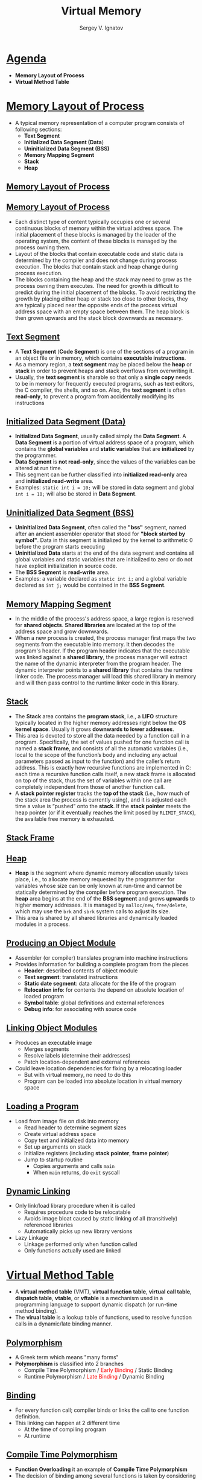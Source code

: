 # # c39eab0e6d4c9845d70cbc0322825e79d7361436
#+REVEAL_ROOT: https://cdnjs.cloudflare.com/ajax/libs/reveal.js/3.7.0
#+OPTIONS: reveal_center:t reveal_progress:t reveal_history:t reveal_control:t
#+OPTIONS: reveal_mathjax:t reveal_rolling_links:t reveal_keyboard:t
#+OPTIONS: reveal_overview:t num:nil reveal_toc:nil
#+OPTIONS: reveal_width:1200 reveal_height:800
#+REVEAL_MARGIN: 0.2
#+REVEAL_MIN_SCALE: 0.5
#+REVEAL_MAX_SCALE: 2.5
#+REVEAL_TRANS: none
#+REVEAL_THEME: sky
#+OPTIONS: text
#+OPTIONS: toc:nil num:nil
#+REVEAL_HLEVEL: 1
# #+REVEAL_HLEVEL: 999
#+REVEAL_EXTRA_CSS: ./presentation.css
#+REVEAL_PLUGINS: (highlight)
#+STARTUP: latexpreview
#+MACRO: color @@html:<font color="$1">$2</font>@@

#+TITLE: Virtual Memory
#+AUTHOR: Sergey V. Ignatov
#+EMAIL: s.ignatov@samsung.com
# #+DATE: 18-09-2018

* *_Agenda_*
  - *Memory Layout of Process*
  - *Virtual Method Table*
* *_Memory Layout of Process_*
  - A typical memory representation of a computer program consists of following sections:
    - *Text Segment*
    - *Initialized Data Segment (Data*)
    - *Uninitialized Data Segment (BSS)*
    - *Memory Mapping Segment*
    - *Stack*
    - *Heap*
** *_Memory Layout of Process_*
 #+ATTR_HTML: :width 1200px
[[./images/StandardMemoryLayout.jpg]]
** *_Memory Layout of Process_*
   - Each distinct type of content typically occupies one or several continuous blocks of memory within the virtual address space. The initial placement of these blocks is managed by the loader of the operating system, the content of these blocks is managed by the process owning them.
   - Layout of the blocks that contain executable code and static data is determined by the compiler and does not change during process execution. The blocks that contain stack and heap change during process execution.
   - The blocks containing the heap and the stack may need to grow as the process owning them executes. The need for growth is difficult to predict during the initial placement of the blocks. To avoid restricting the growth by placing either heap or stack too close to other blocks, they are typically placed near the opposite ends of the process virtual address space with an empty space between them. The heap block is then grown upwards and the stack block downwards as necessary.
** *_Text Segment_*
   - A *Text Segment* (*Code Segment*) is one of the sections of a program in an object file or in memory, which contains *executable instructions*.
   - As a memory region, a *text segment* may be placed below the *heap* or *stack* in order to prevent heaps and stack overflows from overwriting it.
   - Usually, the *text segment* is sharable so that only a *single copy* needs to be in memory for frequently executed programs, such as text editors, the C compiler, the shells, and so on. Also, the *text segment* is often *read-only*, to prevent a program from accidentally modifying its instructions
** *_Initialized Data Segment (Data)_*
   - *Initialized Data Segment*, usually called simply the *Data Segment*. A *Data Segment* is a portion of virtual address space of a program, which contains the *global variables* and *static variables* that are *initialized* by the programmer.
   - *Data Segment* is *not read-only*, since the values of the variables can be altered at run time.
   - This segment can be further classified into *initialized read-only* area and *initialized read-write* area.
   - Examples: ~static int i = 10;~ will be stored in data segment and global ~int i = 10;~ will also be stored in *Data Segment*.
** *_Uninitialized Data Segment (BSS)_*
   - *Uninitialized Data Segment*, often called the *"bss"* segment, named after an ancient assembler operator that stood for *"block started by symbol"*. Data in this segment is initialized by the kernel to arithmetic 0 before the program starts executing
   - *Uninitialized Data* starts at the end of the data segment and contains all global variables and static variables that are initialized to zero or do not have explicit initialization in source code.
   - The *BSS Segment* is *read-write* area.
   - Examples: a variable declared as ~static int i;~ and a global variable declared as ~int j;~ would be contained in the *BSS Segment*.
** *_Memory Mapping Segment_*
   - In the middle of the process's address space, a large region is reserved for *shared objects*. *Shared libraries* are located at the top of the address space and grow downwards.
   - When a new process is created, the process manager first maps the two segments from the executable into memory. It then decodes the program's header. If the program header indicates that the executable was linked against a *shared library*, the process manager will extract the name of the dynamic interpreter from the program header. The dynamic interpreter points to a *shared library* that contains the runtime linker code. The process manager will load this shared library in memory and will then pass control to the runtime linker code in this library.
** *_Stack_*
   - The *Stack* area contains the *program stack*, i.e., a *LIFO* structure typically located in the higher memory addresses right below the *OS kernel space*. Usually it grows *downwards to lower addresses*.
   - This area is devoted to store all the data needed by a function call in a program. Specifically, the set of values pushed for one function call is named a *stack frame*, and consists of all the automatic variables (i.e., local to the scope of the function’s body and including any actual parameters passed as input to the function) and the caller’s return address. This is exactly how recursive functions are implemented in C: each time a recursive function calls itself, a new stack frame is allocated on top of the stack, thus the set of variables within one call are completely independent from those of another function call.
   - A *stack pointer register* tracks the *top of the stack* (i.e., how much of the stack area the process is currently using), and it is adjusted each time a value is “pushed” onto the *stack*. If the *stack pointer* meets the heap pointer (or if it eventually reaches the limit posed by ~RLIMIT_STACK~), the available free memory is exhausted.
** *_Stack Frame_*
#+ATTR_HTML: :width 600px
[[./images/StackFrame.png]]
** *_Heap_*
   - *Heap* is the segment where dynamic memory allocation usually takes place, i.e., to allocate memory requested by the programmer for variables whose size can be only known at run-time and cannot be statically determined by the compiler before program execution. The *heap* area begins at the end of the *BSS segment* and grows *upwards* to higher memory addresses. It is managed by ~malloc/new~, ~free/delete~, which may use the ~brk~ and ~sbrk~ system calls to adjust its size.
   - This area is shared by all shared libraries and dynamically loaded modules in a process.
** *_Producing an Object Module_*
   - Assembler (or compiler) translates program into machine instructions
   - Provides information for building a complete program from the pieces
     - *Header*: described contents of object module
     - *Text segment*: translated instructions
     - *Static date segment*: data allocate for the life of the program
     - *Relocation info*: for contents the depend on absolute location of loaded program
     - *Symbol table*: global definitions and external references
     - *Debug info*: for associating with source code
** *_Linking Object Modules_*
   - Produces an executable image
     - Merges segments
     - Resolve labels (determine their addresses)
     - Patch location-dependent and external references
   - Could leave location dependencies for fixing by a relocating loader
     - But with virtual memory, no need to do this
     - Program can be loaded into absolute location in virtual memory space
** *_Loading a Program_*
   - Load from image file on disk into memory
     - Read header to determine segment sizes
     - Create virtual address space
     - Copy text and initialized data into memory
     - Set up arguments on stack
     - Initialize registers (including *stack pointer*, *frame pointer*)
     - Jump to startup routine
       - Copies arguments and calls ~main~
       - When ~main~ returns, do ~exit~ syscall
** *_Dynamic Linking_*
   - Only link/load library procedure when it is called
     - Requires procedure code to be relocatable
     - Avoids image bloat caused by static linking of all (transitively) referenced libraries
     - Automatically picks up new library versions
   - Lazy Linkage
     - Linkage performed only when function called
     - Only functions actually used are linked
* *_Virtual Method Table_*
  - A *virtual method table* (VMT), *virtual function table*, *virtual call table*, *dispatch table*, *vtable*, or *vftable* is a mechanism used in a programming language to support dynamic dispatch (or run-time method binding).
  - The *virual table* is a lookup table of functions, used to resolve function calls in a dynamic/late binding manner.
** *_Polymorphism_*
   - A Greek term which means "many forms"
   - *Polymorphism* is classified into 2 branches
     - Compile Time Polymorphism / {{{color(red, Early Binding)}}} / Static Binding
     - Runtime Polymorphism / {{{color(red, Late Binding)}}} / Dynamic Binding
** *_Binding_*
   - For every function call; compiler binds or links the call to one function definition.
   - This linking can happen at 2 different time
     - At the time of compiling program
     - At runtime
** *_Compile Time Polymorphism_*
   - *Function Overloading* it an example of *Compile Time Polymorphism*
   - The decision of binding among several functions is taken by considering formal arguments of the functions, their data type and their sequence.
** *_Example of Compile Time Polymorphism_*
#+BEGIN_SRC c++
void MyFunction(int i)
{
  cout << "an int is passed" << endl;
}
void MyFunction(char c)
{
  cout << "a char is passed" << endl;
}

int main()
{
  MyFunction(10);
  MyFunction('x');
  return 0;
}
#+END_SRC
#+BEGIN_SRC c++
an int is passed
a char is passed
#+END_SRC
** *_Runtime Polymorphism_*
   - In *late binding*; call to a function is resolved at *Runtime*, the compiler determines the type fo object at *execution time* and then binds the function call to a function definition.
   - *Late Binding* is also called as *Dynamic Binding* or *Runtime Binding*.
   - *Virtual Functions* are example of *Late Binding* in C++
   - *Runtime polymorphism* is achieved using pointers.
     - a base class pointer variable can hold address of derived class object, but it can access only members of base class.
** *_Example of Runtime Polymorphism_*
#+BEGIN_SRC c++
class base
{
public:
  void show() {
    cout << "Show from base" << endl;
  }
};
class derived : public base
{
public:
  void show() {
    cout << "Show from derived" << endl;
  }
};

int main()
{
  base *ptr;
  derived obj;

  ptr = &obj;
  ptr->show();
  return 0;
}
#+END_SRC
#+BEGIN_SRC c++
Show from base
#+END_SRC
** *_Using ~virtual~ Keyword_*
#+BEGIN_SRC c++
class base
{
public:
  virtual void show() {
    cout << "Show from base" << endl;
  }
};
class derived : public base
{
public:
  void show() {
    cout << "Show from derived" << endl;
  }
};

int main()
{
  base *ptr;
  derived obj;

  ptr = &obj;
  ptr->show();
  return 0;
}
#+END_SRC
#+BEGIN_SRC c++
Show from derived
#+END_SRC


** *_Using ~virtual~ Keyword_*
   - With *virtual* keyword *late binding* takes and derived version of the function will be called, because base ponter points to an derived type of object.
   - {{{color(red, In runtime polymorphism the call to a function is resolved at runtime depending upon the type of object.)}}}
** *_Virtual Functions_*
   - A virtual function is a member function that is declared as ~virtual~ within a base class and redefined by a derived class.
   - To create *virtual function*, precede the base version of function's declaration with the keyword ~virtual~.
   - When a class containing *virtual function* is inherited, the {{{color(blue, derived class can redefine-override the virtual function to suit its own unique needs.)}}}
   - The method name and type signature should be same for both base and derived version of function.
** *_Overriding vs Overloading_*
   - *Overloading* requires *unique signatures* whereas *overriding* requires *the same signature and return type*.
   - *Overloading* requires that each *overloaded* version of the function be specified within the same scope whereas *overriding* requires each *overriden* version be specified within the scompe of each derived class.
   - Call to an *Overloaded* method is resolved at *compile time*, while call to an *Overriden* method is resolved at runtime depending upon the type of object.
** *_Late Resolving in Compilers_*
   - Compiler maintains two things for *Late Resolving*:
     - {{{color(red,vtable)}}}: a table of function pointers. It is maintained per class. So when the compiler encounters a class definition that contains a *virtual* method, it builds a ~vtable~ for that class. The ~vtable~ contains the addresses of all of the *virtual* methods for the class.
     - All objects of the same class will share the same ~vtable~
     - When the compiler encounters a derived class definition that inherits from this base class, it *makes a copy* of the ~vtable~ from the base class for the derived class.
     - Now, for any method in the derived class that *over-rides* a virtual method in the base class, the compiler sets the address for that method to the derived class method's address.
     - All the virtual function tables are in the *read-only memory* associated with your process, which protects them from unintentional overwrites.
     - The function themselves (their assembly instructions) are stored in the ~.text~ section.
     - {{{color(green,vptr)}}}: a pointer to ~vtable~. It is maintained per object (see {{{color(green,this)}}} fo an example). When the object of the derivdd class is created a pointer to the class's ~vtable~ is added to the object.
** *_Example for Late Binding_*
#+BEGIN_SRC c++
class Employee
{
public:
	virtual void raiseSalary()
	{ /* common raise salary code */ }

	virtual void promote()
	{ /* common promote code */ }
};

class Manager: public Employee {
	virtual void raiseSalary()
	{ /* Manager specific raise salary code, may contain
		increment of manager specific incentives*/ }

	virtual void promote()
	{ /* Manager specific promote */ }
};

// Similarly, there may be other types of employees

// We need a very simple function to increment salary of all employees
// Note that emp[] is an array of pointers and actual pointed objects can
// be any type of employees. This function should ideally be in a class
// like Organization, we have made it global to keep things simple
void globalRaiseSalary(Employee *emp[], int n)
{
	for (int i = 0; i < n; i++)
		emp[i]->raiseSalary(); // Polymorphic Call: Calls raiseSalary()
							// according to the actual object, not
							// according to the type of pointer
}
#+END_SRC
** *_Late Resolving in Compilers_*
   - Compilers adds additional code at two places to maintain and use ~vptr~:
     + Code in every constructor. This code sets ~vptr~ of the object being created. This code sets ~vptr~ to point to ~vtable~ of the class.
     + Code with polymorphic function call. Wherever a polymorphic call is made, compiler inserts a code to first look for ~vptr~ using base class pointer or reference (In the above example, since pointed or referred object is of derived type, ~vptr~ of derived class is accessed). Once ~vptr~ is fetched, ~vtable~ of derived class can be accessed. Using ~vtable~, address of derived class function ~show()~ is accessed and called.
** *_Late Resolving in Compilers_*
#+ATTR_HTML: :width 1200px
[[./images/VirtualFunction.png]]
** *_Structure of Virtual Table_*
#+BEGIN_SRC c++
class Base {
    public:
        virtual ~Base() { }
        virtual void method() = 0;
};

class Derived: public Base{
    public:
        virtual ~Derived() {}
        void method() {}
};

int main() {
    Base* m = new Derived();
    delete m;
}
#+END_SRC
#+BEGIN_SRC c++
(gdb) info vtbl m
vtable for 'Base' @ 0x400af0 (subobject @ 0x603010):
[0]: 0x400986 [Derived::~Derived()]
[1]: 0x4009c0 [Derived::~Derived()]
[2]: 0x4009e6 [Derived::method()]
#+END_SRC
** *_Location in Memory_*
#+BEGIN_SRC c++
readelf --sections a.out
There are 36 section headers, starting at offset 0x6420:

Section Headers:
  [Nr] Name              Type             Address           Offset
       Size              EntSize          Flags  Link  Info  Align
  [ 0]                   NULL             0000000000000000  00000000
       0000000000000000  0000000000000000           0     0     0
  [13] .text             PROGBITS         00000000004007a0  000007a0
       0000000000000302  0000000000000000  AX       0     0     16
  [14] .fini             PROGBITS         0000000000400aa4  00000aa4
       0000000000000009  0000000000000000  AX       0     0     4
  [15] .rodata           PROGBITS         0000000000400ac0  00000ac0
       00000000000000d0  0000000000000000   A       0     0     32
Key to Flags:
  W (write), A (alloc), X (execute), M (merge), S (strings), l (large)
  I (info), L (link order), G (group), T (TLS), E (exclude), x (unknown)
  O (extra OS processing required) o (OS specific), p (processor specific)
#+END_SRC
   - ~[0x04007a0-0x0400aa4]~ – is the text section containing disassembly of functions (0x400986)
   - ~[0x0400ac0-0x0400b90]~ – is the read only section containing the vtables (0x400af0)
** *_Read Only Memory_*
#+BEGIN_SRC c++
objdump -s -j .rodata ./a.out

./a.out:     file format elf64-x86-64

Contents of section .rodata:
 400ac0 01000200 00000000 00000000 00000000  ................
 400ad0 00000000 00000000 00000000 00000000  ................
 400ae0 00000000 00000000 600b4000 00000000  ........`.@.....
 400af0 86094000 00000000 c0094000 00000000  ..@.......@.....
 400b00 e6094000 00000000 00000000 00000000  ..@.............
 400b10 00000000 00000000 00000000 00000000  ................
 400b20 00000000 00000000 800b4000 00000000  ..........@.....
 400b30 32094000 00000000 60094000 00000000  2.@.....`.@.....
 400b40 80074000 00000000 37446572 69766564  ..@.....7Derived
 400b50 00000000 00000000 00000000 00000000  ................
 400b60 f0206000 00000000 480b4000 00000000  . `.....H.@.....
 400b70 800b4000 00000000 34426173 65000000  ..@.....4Base...
 400b80 90206000 00000000 780b4000 00000000  . `.....x.@.....
#+END_SRC
   - When looking at the line 0x400af0 we notice that the values are not what we expect. The byte order is reversed in objdump compared to the disassembly. The raw bytes are ~[0x86, 0x9, 0x40, 0x0]~ with *big endian byte order* this results in 0x400986 and in *little endian byte order* this results in 0x860940.
#+BEGIN_SRC c++
(gdb) x/6x 0x400af0
0x400af0 [_ZTV7Derived+16]:     0x00400986      0x00000000      0x004009c0      0x00000000
0x400b00 [_ZTV7Derived+32]:     0x004009e6      0x00000000
#+END_SRC

